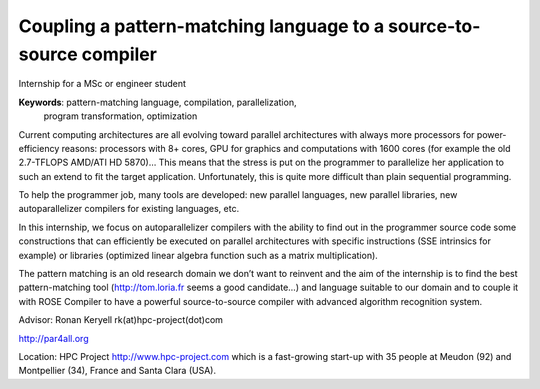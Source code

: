 Coupling a pattern-matching language to a source-to-source compiler
===================================================================

Internship for a MSc or engineer student

**Keywords**: pattern-matching language, compilation, parallelization,
 program transformation, optimization

Current computing architectures are all evolving toward parallel
architectures with always more processors for power-efficiency reasons:
processors with 8+ cores, GPU for graphics and computations with 1600
cores (for example the old 2.7-TFLOPS AMD/ATI HD 5870)… This means that
the stress is put on the programmer to parallelize her application to such
an extend to fit the target application. Unfortunately, this is quite more
difficult than plain sequential programming.

To help the programmer job, many tools are developed: new parallel
languages, new parallel libraries, new autoparallelizer compilers for
existing languages, etc.

In this internship, we focus on autoparallelizer compilers with the
ability to find out in the programmer source code some constructions that
can efficiently be executed on parallel architectures with specific
instructions (SSE intrinsics for example) or libraries (optimized linear
algebra function such as a matrix multiplication).

The pattern matching is an old research domain we don’t want to reinvent
and the aim of the internship is to find the best pattern-matching tool
(http://tom.loria.fr seems a good candidate…) and language suitable to our
domain and to couple it with ROSE Compiler to have a powerful
source-to-source compiler with advanced algorithm recognition system.

Advisor: Ronan Keryell rk(at)hpc-project(dot)com

http://par4all.org

Location: HPC Project http://www.hpc-project.com which is a fast-growing
start-up with 35 people at Meudon (92) and Montpellier (34), France and
Santa Clara (USA).

..
  # Some Emacs stuff:
  ### Local Variables:
  ### mode: rst,flyspell
  ### ispell-local-dictionary: "american"
  ### End:
